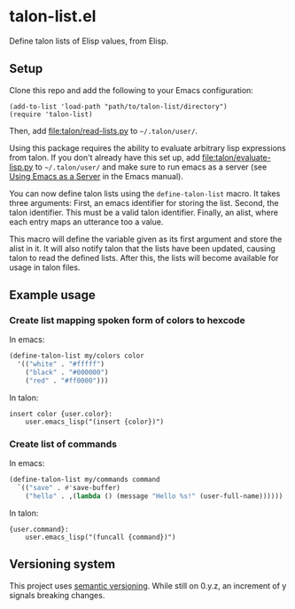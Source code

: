 * talon-list.el
Define talon lists of Elisp values, from Elisp.

** Setup
Clone this repo and add the following to your Emacs configuration:

#+begin_src elisp
  (add-to-list 'load-path "path/to/talon-list/directory")
  (require 'talon-list)
#+end_src

Then, add [[file:talon/read-lists.py]] to ~~/.talon/user/~.

Using this package requires the ability to evaluate arbitrary lisp
expressions from talon.  If you don't already have this set up, add
[[file:talon/evaluate-lisp.py]] to ~~/.talon/user/~ and make sure to run
emacs as a server (see [[info:emacs#Emacs Server][Using Emacs as a Server]] in the Emacs manual).

You can now define talon lists using the ~define-talon-list~ macro.
It takes three arguments: First, an emacs identifier for storing the
list.  Second, the talon identifier.  This must be a valid talon
identifier.  Finally, an alist, where each entry maps an utterance too
a value.

This macro will define the variable given as its first argument and
store the alist in it.  It will also notify talon that the lists have
been updated, causing talon to read the defined lists.  After this,
the lists will become available for usage in talon files.

** Example usage
*** Create list mapping spoken form of colors to hexcode
In emacs:

#+begin_src emacs-lisp
  (define-talon-list my/colors color
    '(("white" . "#fffff")
      ("black" . "#000000")
      ("red" . "#ff0000")))
#+end_src

In talon:

#+begin_src talon
  insert color {user.color}:
      user.emacs_lisp("(insert {color})")
#+end_src

*** Create list of commands
In emacs:

#+begin_src emacs-lisp
  (define-talon-list my/commands command
    `(("save" . #'save-buffer)
      ("hello" . ,(lambda () (message "Hello %s!" (user-full-name))))))
#+end_src

In talon:

#+begin_src talon
  {user.command}:
      user.emacs_lisp("(funcall {command})")
#+end_src

** Versioning system
This project uses [[https://semver.org/][semantic versioning]].  While still on 0.y.z, an
increment of y signals breaking changes.
